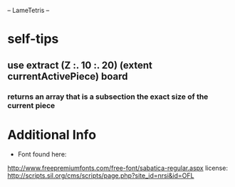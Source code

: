 -- LameTetris --

* self-tips
** use extract (Z :. 10 :. 20) (extent currentActivePiece) board
*** returns an array that is a subsection the exact size of the current piece




* Additional Info
	+ Font found here:
    http://www.freepremiumfonts.com/free-font/sabatica-regular.aspx
		license:
		http://scripts.sil.org/cms/scripts/page.php?site_id=nrsi&id=OFL

